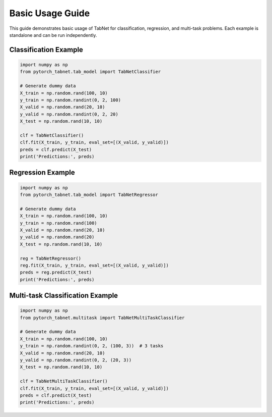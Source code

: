 Basic Usage Guide
=================

This guide demonstrates basic usage of TabNet for classification, regression, and multi-task problems. Each example is standalone and can be run independently.

Classification Example
----------------------

.. code-block:: python

   import numpy as np
   from pytorch_tabnet.tab_model import TabNetClassifier

   # Generate dummy data
   X_train = np.random.rand(100, 10)
   y_train = np.random.randint(0, 2, 100)
   X_valid = np.random.rand(20, 10)
   y_valid = np.random.randint(0, 2, 20)
   X_test = np.random.rand(10, 10)

   clf = TabNetClassifier()
   clf.fit(X_train, y_train, eval_set=[(X_valid, y_valid)])
   preds = clf.predict(X_test)
   print('Predictions:', preds)

Regression Example
------------------

.. code-block:: python

   import numpy as np
   from pytorch_tabnet.tab_model import TabNetRegressor

   # Generate dummy data
   X_train = np.random.rand(100, 10)
   y_train = np.random.rand(100)
   X_valid = np.random.rand(20, 10)
   y_valid = np.random.rand(20)
   X_test = np.random.rand(10, 10)

   reg = TabNetRegressor()
   reg.fit(X_train, y_train, eval_set=[(X_valid, y_valid)])
   preds = reg.predict(X_test)
   print('Predictions:', preds)

Multi-task Classification Example
---------------------------------

.. code-block:: python

   import numpy as np
   from pytorch_tabnet.multitask import TabNetMultiTaskClassifier

   # Generate dummy data
   X_train = np.random.rand(100, 10)
   y_train = np.random.randint(0, 2, (100, 3))  # 3 tasks
   X_valid = np.random.rand(20, 10)
   y_valid = np.random.randint(0, 2, (20, 3))
   X_test = np.random.rand(10, 10)

   clf = TabNetMultiTaskClassifier()
   clf.fit(X_train, y_train, eval_set=[(X_valid, y_valid)])
   preds = clf.predict(X_test)
   print('Predictions:', preds)
